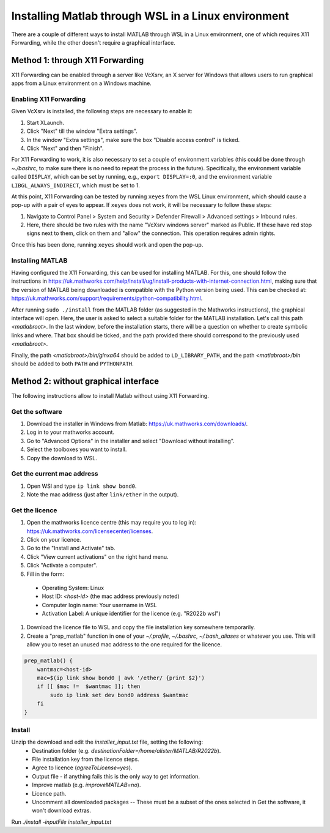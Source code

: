 .. _external-instructions-matlab:

####################################################
Installing Matlab through WSL in a Linux environment
####################################################

There are a couple of different ways to install MATLAB through WSL in a Linux environment, one of which requires X11 Forwarding, 
while the other doesn't require a graphical interface.


.. _with_x11_forwarding:

Method 1: through X11 Forwarding
********************************

X11 Forwarding can be enabled through a server like VcXsrv, an X server for Windows that allows users to run graphical apps 
from a Linux environment on a Windows  machine. 

Enabling X11 Forwarding
-----------------------

Given VcXsrv is installed, the following steps are necessary to enable it:

#. Start XLaunch.
#. Click "Next" till the window "Extra settings".
#. In the window "Extra settings", make sure the box "Disable access control" is ticked. 
#. Click "Next" and then "Finish".

For X11 Forwarding to work, it is also necessary to set a couple of environment variables (this could be done through `~./bashrc`, 
to make sure there is no need to repeat the process in the future). Specifically, the environment variable called ``DISPLAY``, 
which can be set by running, e.g., ``export DISPLAY=:0``, and the environment variable ``LIBGL_ALWAYS_INDIRECT``, which must be set to 1.

At this point, X11 Forwarding can be tested by running ``xeyes`` from the WSL Linux environment, which should cause a pop-up with a 
pair of eyes to appear. If ``xeyes`` does not work, it will be necessary to follow these steps:

#. Navigate to Control Panel > System and Security > Defender Firewall > Advanced settings > Inbound rules. 
#. Here, there should be two rules with the name "VcXsrv windows server" marked as Public. If these have red stop signs next to them, 
   click on them and "allow" the connection. This operation requires admin rights. 

Once this has been done, running ``xeyes`` should work and open the pop-up. 


Installing MATLAB
-----------------

Having configured the X11 Forwarding, this can be used for installing MATLAB. For this, one should follow the instructions 
in `<https://uk.mathworks.com/help/install/ug/install-products-with-internet-connection.html>`_, making sure that the 
version of MATLAB being downloaded is compatible with the Python version being used. This can be checked at: 
`<https://uk.mathworks.com/support/requirements/python-compatibility.html>`_. 

After running ``sudo ./install`` from the MATLAB folder (as suggested in the Mathworks instructions), the graphical interface 
will open. Here, the user is asked to select a suitable folder for the MATLAB installation. Let's call this path `<matlabroot>`. 
In the last window, before the installation starts, there will be a question on whether to create symbolic links and where. 
That box should be ticked, and the path provided there should correspond to the previously used `<matlabroot>`.

Finally, the path `<matlabroot>/bin/glnxa64` should be added to ``LD_LIBRARY_PATH``, and the path `<matlabroot>/bin` should be 
added to both ``PATH`` and ``PYTHONPATH``.


.. _without_graphical_interface:

Method 2: without graphical interface
*************************************

The following instructions allow to install Matlab without using X11 Forwarding.

Get the software
----------------

#. Download the installer in Windows from Matlab: `<https://uk.mathworks.com/downloads/>`_. 
#. Log in to your mathworks account.
#. Go to "Advanced Options" in the installer and select "Download without installing".
#. Select the toolboxes you want to install.
#. Copy the download to WSL.


.. _get-mac-address:
Get the current mac address
---------------------------

#. Open WSl and type ``ip link show bond0``.
#. Note the mac address (just after ``link/ether`` in the output).


Get the licence
---------------

#. Open the mathworks licence centre (this may require you to log in): `<https://uk.mathworks.com/licensecenter/licenses>`_. 
#. Click on your licence.
#. Go to the "Install and Activate" tab.
#. Click "View current activations" on the right hand menu.
#. Click "Activate a computer".
#. Fill in the form:
  * Operating System: Linux
  * Host ID: `<host-id>` (the mac address previously noted)
  * Computer login name: Your username in WSL
  * Activation Label: A unique identifier for the licence (e.g. "R2022b wsl")
#. Download the licence file to WSL and copy the file installation key somewhere temporarily.
#. Create a "prep_matlab" function in one of your `~/.profile`, `~/.bashrc`, `~/.bash_aliases` or whatever you use. This will allow
   you to reset an unused mac address to the one required for the licence.

.. code-block:: rst

    prep_matlab() {
        wantmac=<host-id>
        mac=$(ip link show bond0 | awk '/ether/ {print $2}')
        if [[ $mac !=  $wantmac ]]; then
            sudo ip link set dev bond0 address $wantmac
        fi
    }


Install
-------

Unzip the download and edit the `installer_input.txt` file, setting the following:
  * Destination folder (e.g. `destinationFolder=/home/alister/MATLAB/R2022b`).
  * File installation key from the licence steps.
  * Agree to licence (`agreeToLicense=yes`).
  * Output file - if anything fails this is the only way to get information.
  * Improve matlab (e.g. `improveMATLAB=no`).
  * Licence path.
  * Uncomment all downloaded packages -- These must be a subset of the ones selected in Get the software, it won't download extras.

Run `./install -inputFile installer_input.txt`